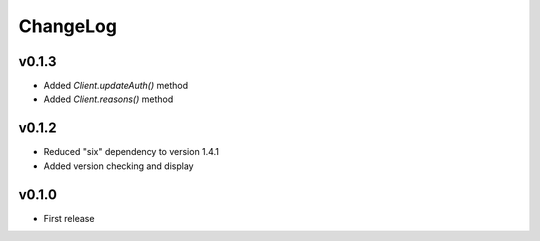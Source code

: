 =========
ChangeLog
=========


v0.1.3
======

* Added `Client.updateAuth()` method
* Added `Client.reasons()` method


v0.1.2
======

* Reduced "six" dependency to version 1.4.1
* Added version checking and display


v0.1.0
======

* First release
